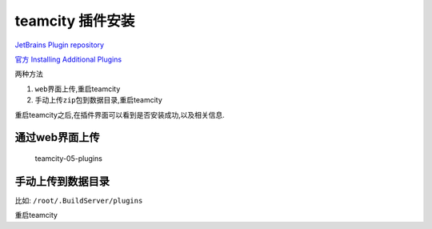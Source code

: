 teamcity 插件安装
=================

`JetBrains Plugin repository <https://plugins.jetbrains.com/teamcity>`__

`官方 Installing Additional
Plugins <https://confluence.jetbrains.com/display/TCD10/Installing+Additional+Plugins>`__

两种方法

1. ``web``\ 界面上传,重启teamcity
2. 手动上传\ ``zip``\ 包到数据目录,重启teamcity

重启teamcity之后,在插件界面可以看到是否安装成功,以及相关信息.

通过web界面上传
---------------

.. figure:: http://oi480zo5x.bkt.clouddn.com/teamcity-05-plugins.png
   :alt: teamcity-05-plugins

   teamcity-05-plugins

手动上传到数据目录
------------------

比如: ``/root/.BuildServer/plugins``

重启teamcity
